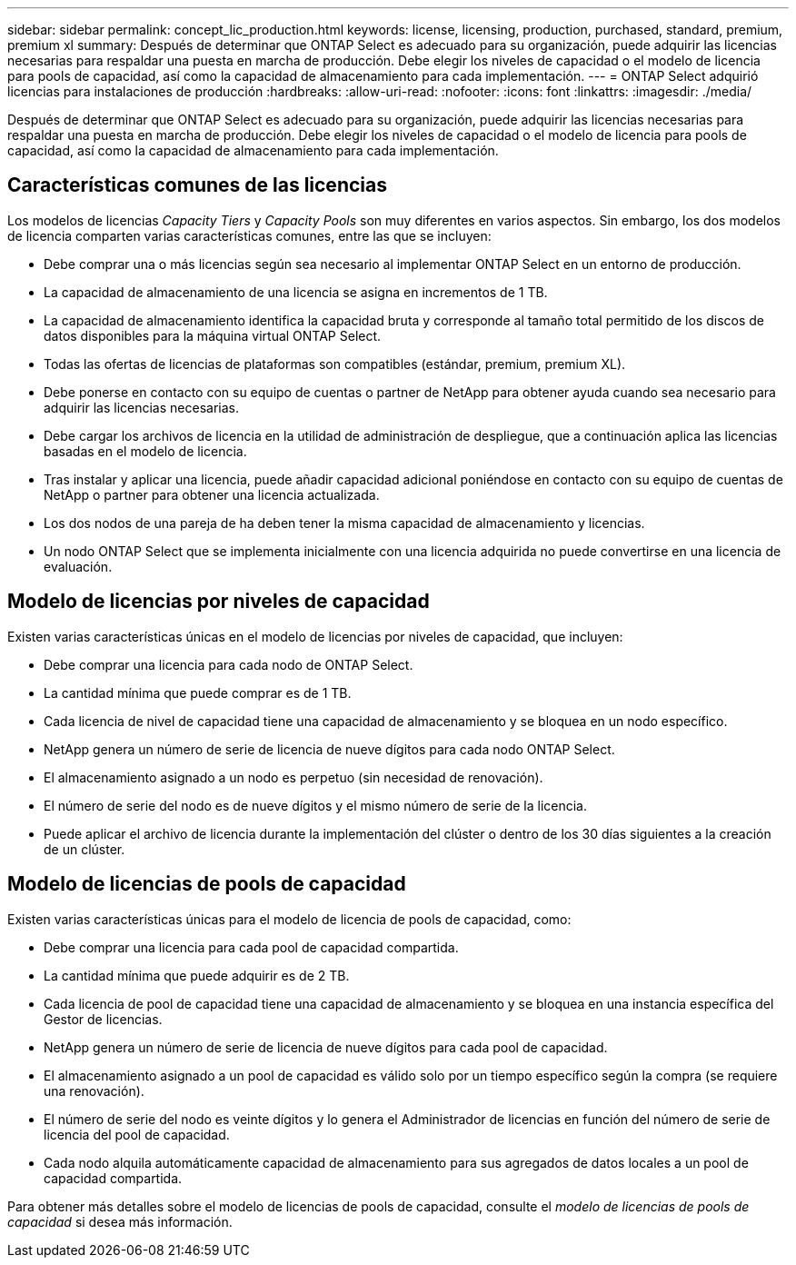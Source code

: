 ---
sidebar: sidebar 
permalink: concept_lic_production.html 
keywords: license, licensing, production, purchased, standard, premium, premium xl 
summary: Después de determinar que ONTAP Select es adecuado para su organización, puede adquirir las licencias necesarias para respaldar una puesta en marcha de producción. Debe elegir los niveles de capacidad o el modelo de licencia para pools de capacidad, así como la capacidad de almacenamiento para cada implementación. 
---
= ONTAP Select adquirió licencias para instalaciones de producción
:hardbreaks:
:allow-uri-read: 
:nofooter: 
:icons: font
:linkattrs: 
:imagesdir: ./media/


[role="lead"]
Después de determinar que ONTAP Select es adecuado para su organización, puede adquirir las licencias necesarias para respaldar una puesta en marcha de producción. Debe elegir los niveles de capacidad o el modelo de licencia para pools de capacidad, así como la capacidad de almacenamiento para cada implementación.



== Características comunes de las licencias

Los modelos de licencias _Capacity Tiers_ y _Capacity Pools_ son muy diferentes en varios aspectos. Sin embargo, los dos modelos de licencia comparten varias características comunes, entre las que se incluyen:

* Debe comprar una o más licencias según sea necesario al implementar ONTAP Select en un entorno de producción.
* La capacidad de almacenamiento de una licencia se asigna en incrementos de 1 TB.
* La capacidad de almacenamiento identifica la capacidad bruta y corresponde al tamaño total permitido de los discos de datos disponibles para la máquina virtual ONTAP Select.
* Todas las ofertas de licencias de plataformas son compatibles (estándar, premium, premium XL).
* Debe ponerse en contacto con su equipo de cuentas o partner de NetApp para obtener ayuda cuando sea necesario para adquirir las licencias necesarias.
* Debe cargar los archivos de licencia en la utilidad de administración de despliegue, que a continuación aplica las licencias basadas en el modelo de licencia.
* Tras instalar y aplicar una licencia, puede añadir capacidad adicional poniéndose en contacto con su equipo de cuentas de NetApp o partner para obtener una licencia actualizada.
* Los dos nodos de una pareja de ha deben tener la misma capacidad de almacenamiento y licencias.
* Un nodo ONTAP Select que se implementa inicialmente con una licencia adquirida no puede convertirse en una licencia de evaluación.




== Modelo de licencias por niveles de capacidad

Existen varias características únicas en el modelo de licencias por niveles de capacidad, que incluyen:

* Debe comprar una licencia para cada nodo de ONTAP Select.
* La cantidad mínima que puede comprar es de 1 TB.
* Cada licencia de nivel de capacidad tiene una capacidad de almacenamiento y se bloquea en un nodo específico.
* NetApp genera un número de serie de licencia de nueve dígitos para cada nodo ONTAP Select.
* El almacenamiento asignado a un nodo es perpetuo (sin necesidad de renovación).
* El número de serie del nodo es de nueve dígitos y el mismo número de serie de la licencia.
* Puede aplicar el archivo de licencia durante la implementación del clúster o dentro de los 30 días siguientes a la creación de un clúster.




== Modelo de licencias de pools de capacidad

Existen varias características únicas para el modelo de licencia de pools de capacidad, como:

* Debe comprar una licencia para cada pool de capacidad compartida.
* La cantidad mínima que puede adquirir es de 2 TB.
* Cada licencia de pool de capacidad tiene una capacidad de almacenamiento y se bloquea en una instancia específica del Gestor de licencias.
* NetApp genera un número de serie de licencia de nueve dígitos para cada pool de capacidad.
* El almacenamiento asignado a un pool de capacidad es válido solo por un tiempo específico según la compra (se requiere una renovación).
* El número de serie del nodo es veinte dígitos y lo genera el Administrador de licencias en función del número de serie de licencia del pool de capacidad.
* Cada nodo alquila automáticamente capacidad de almacenamiento para sus agregados de datos locales a un pool de capacidad compartida.


Para obtener más detalles sobre el modelo de licencias de pools de capacidad, consulte el _modelo de licencias de pools de capacidad_ si desea más información.
